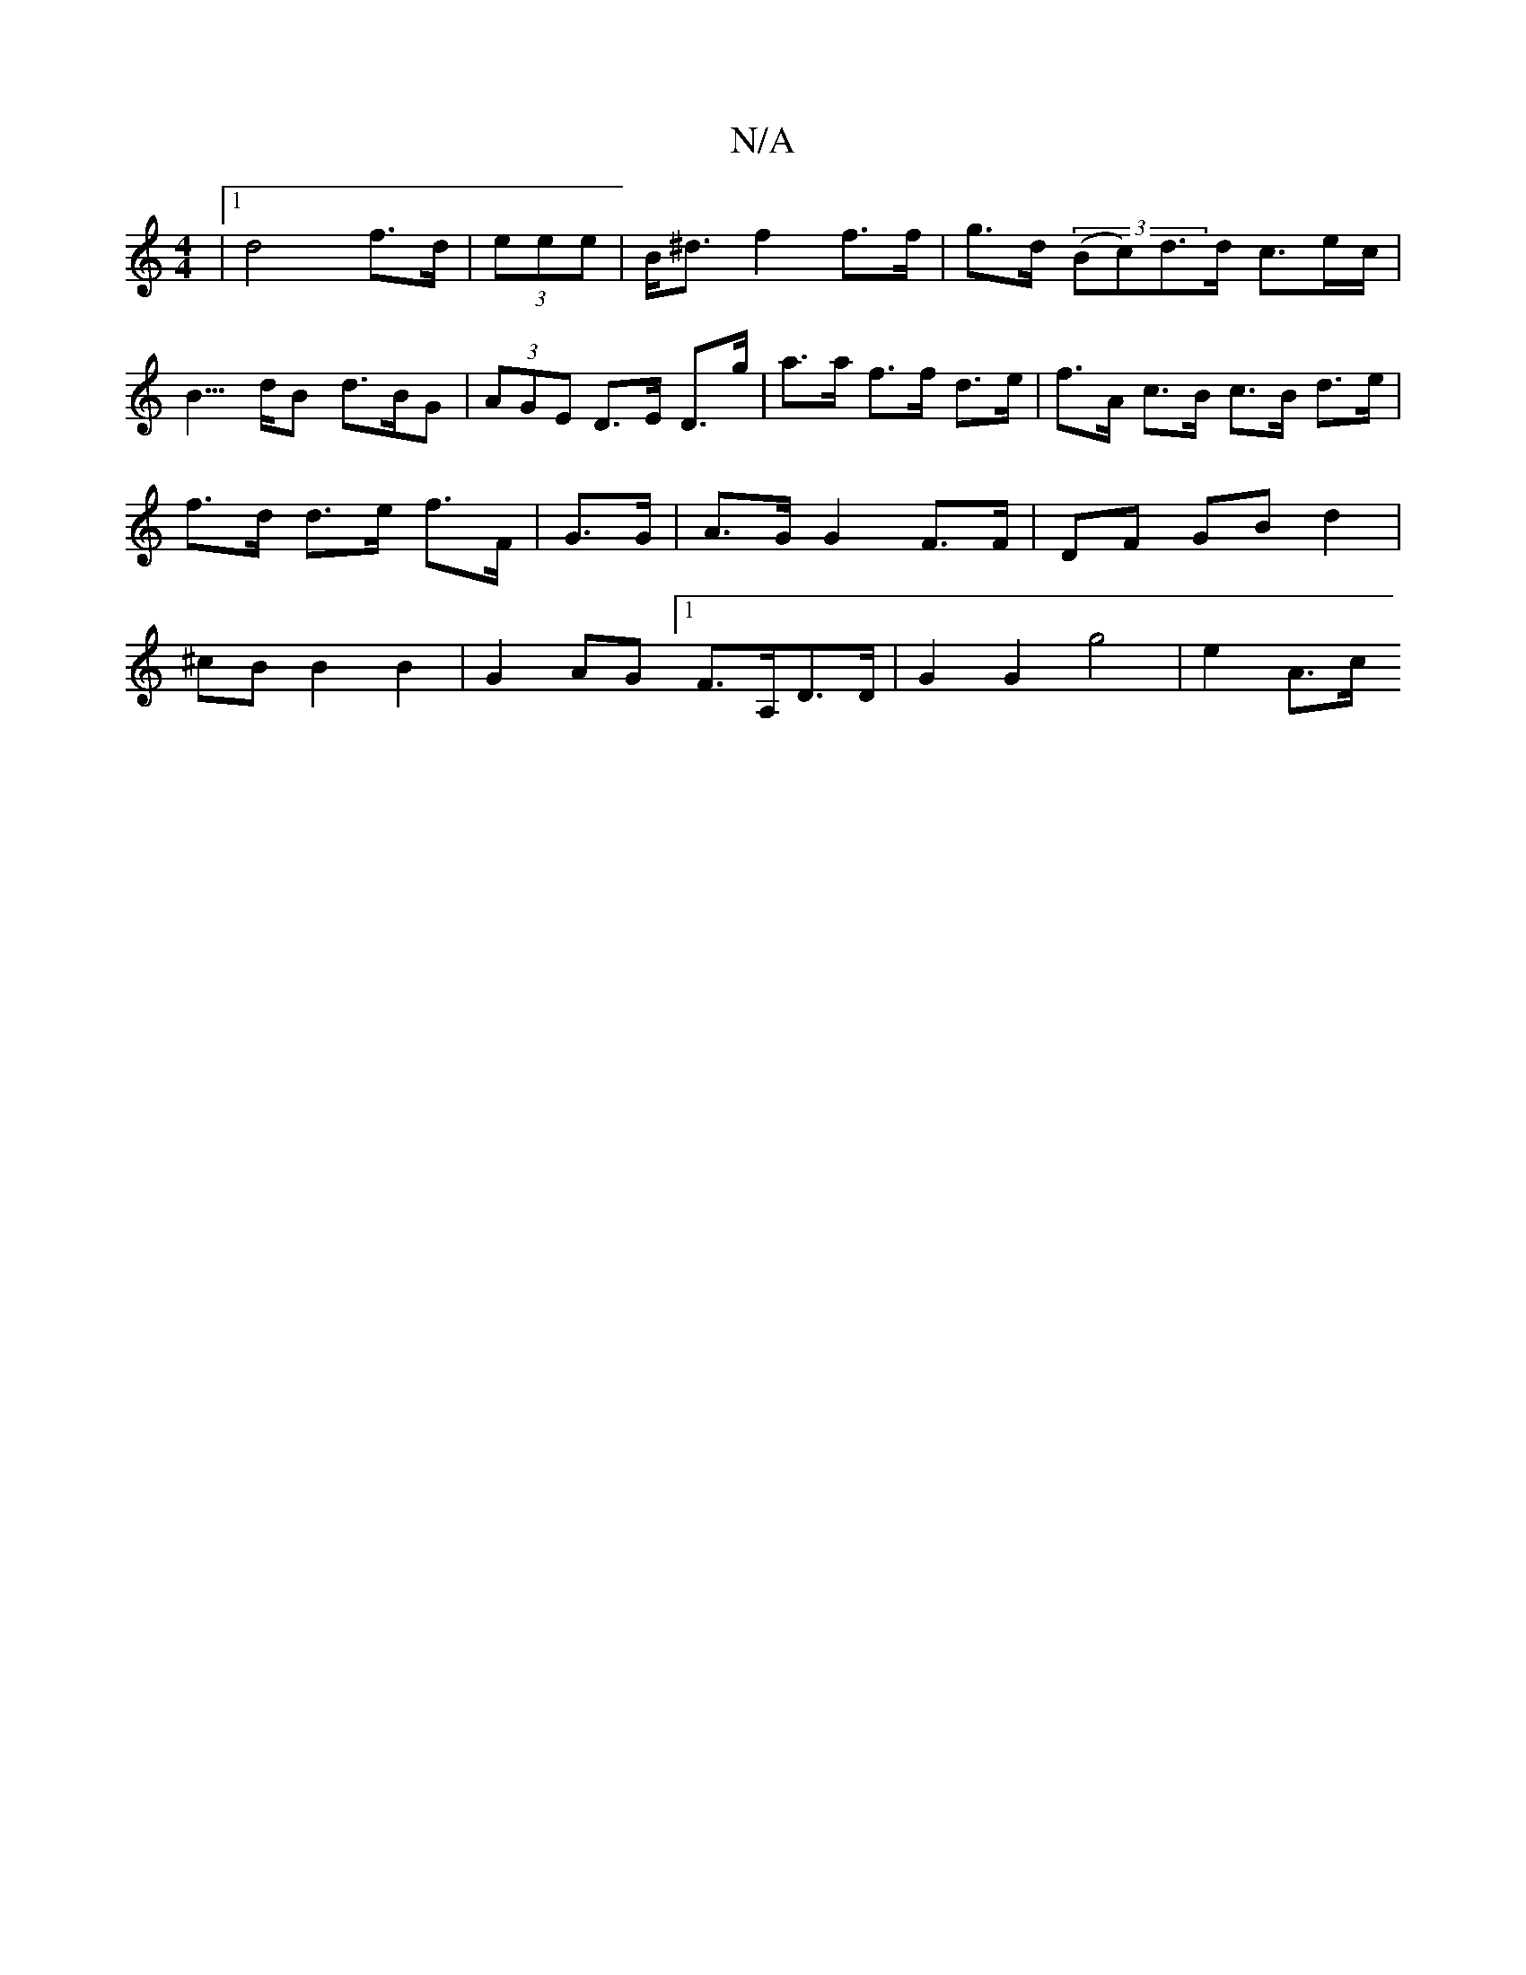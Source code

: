 X:1
T:N/A
M:4/4
R:N/A
K:Cmajor
|1 d4-f>d | (3eee|B<^d f2 f>f | g>d (3(Bc)d>d c>ec<|B>dB d>BG | (3AGE D>E D>g | a>a f>f d>e |f>A c>B c>B d>e | f>d d>e f>F | G>G | A>G G2 F>F | DF GB d2 | ^cB B2 B2 | G2 AG [1 F>A,D>D | G2 G2g4| e2A>c